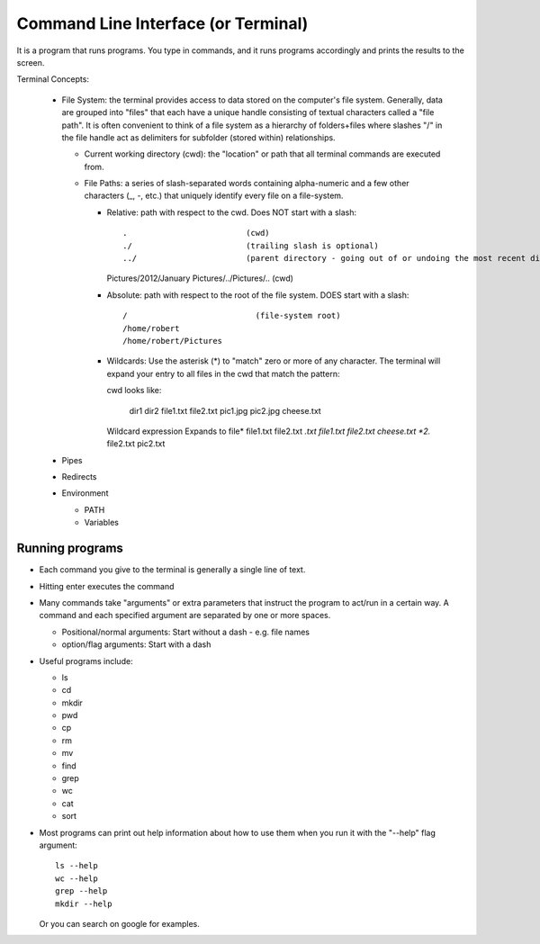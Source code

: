 
Command Line Interface (or Terminal)
=====================================

It is a program that runs programs.  You type in commands, and it runs
programs accordingly and prints the results to the screen.

Terminal Concepts:

  * File System: the terminal provides access to data stored on the
    computer's file system.  Generally, data are grouped into "files" that
    each have a unique handle consisting of textual characters called a
    "file path".  It is often convenient to think of a file system as a
    hierarchy of folders+files where slashes "/" in the file handle act as
    delimiters for subfolder (stored within) relationships.

    - Current working directory (cwd): the "location" or path that all terminal
      commands are executed from.

    - File Paths: a series of slash-separated words containing
      alpha-numeric and a few other characters (_, -, etc.) that uniquely
      identify every file on a file-system.  

      + Relative: path with respect to the cwd. Does NOT start with a slash::

        .                         (cwd)
        ./                        (trailing slash is optional)
        ../                       (parent directory - going out of or undoing the most recent dir)
        Pictures/2012/January
        Pictures/../Pictures/..   (cwd)


      + Absolute: path with respect to the root of the file system. DOES
        start with a slash::

        /                           (file-system root)
        /home/robert
        /home/robert/Pictures

      + Wildcards: Use the asterisk (*) to "match" zero or more of any
        character.  The terminal will expand your entry to all files in the
        cwd that match the pattern::

        cwd looks like:

          dir1  dir2  file1.txt  file2.txt  pic1.jpg  pic2.jpg  cheese.txt

        Wildcard expression               Expands to
        file*                             file1.txt file2.txt
        *.txt                             file1.txt file2.txt cheese.txt
        *2.*                              file2.txt pic2.txt

  * Pipes
  * Redirects
  * Environment

    - PATH
    - Variables

Running programs
-----------------

* Each command you give to the terminal is generally a single line of text.

* Hitting enter executes the command

* Many commands take "arguments" or extra parameters that instruct the
  program to act/run in a certain way.  A command and each specified
  argument are separated by one or more spaces.

  - Positional/normal arguments: Start without a dash - e.g. file names

  - option/flag arguments: Start with a dash

* Useful programs include:

  * ls
  * cd
  * mkdir
  * pwd
  * cp
  * rm
  * mv
  * find
  * grep
  * wc
  * cat
  * sort

* Most programs can print out help information about how to use them when
  you run it with the "--help" flag argument::

    ls --help
    wc --help
    grep --help
    mkdir --help

  Or you can search on google for examples.

